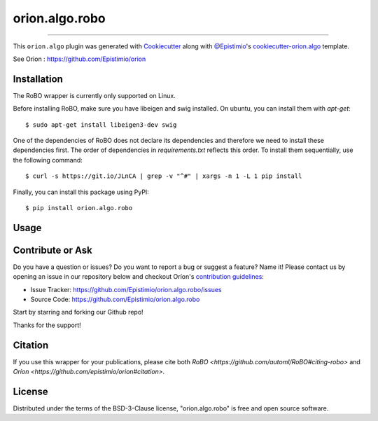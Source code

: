 ===============
orion.algo.robo
===============


.. |pypi| image:: https://img.shields.io/pypi/v/orion.algo.robo
    :target: https://pypi.python.org/pypi/orion.algo.robo
    :alt: Current PyPi Version

.. |py_versions| image:: https://img.shields.io/pypi/pyversions/orion.algo.robo.svg
    :target: https://pypi.python.org/pypi/orion.algo.robo
    :alt: Supported Python Versions

.. |license| image:: https://img.shields.io/badge/License-BSD%203--Clause-blue.svg
    :target: https://opensource.org/licenses/BSD-3-Clause
    :alt: BSD 3-clause license

.. |rtfd| image:: https://readthedocs.org/projects/orion.algo.robo/badge/?version=latest
    :target: https://orion.algo-robo.readthedocs.io/en/latest/?badge=latest
    :alt: Documentation Status

.. |codecov| image:: https://codecov.io/gh/Lucasc-99/orion.algo.robo/branch/master/graph/badge.svg
    :target: https://codecov.io/gh/Lucasc-99/orion.algo.robo
    :alt: Codecov Report

.. |travis| image:: https://travis-ci.org/Lucasc-99/orion.algo.robo.svg?branch=master
    :target: https://travis-ci.org/Lucasc-99/orion.algo.robo
    :alt: Travis tests


----

This ``orion.algo`` plugin was generated with `Cookiecutter`_ along with `@Epistimio`_'s `cookiecutter-orion.algo`_ template.

See Orion : https://github.com/Epistimio/orion


Installation
------------

The RoBO wrapper is currently only supported on Linux.

Before installing RoBO, make sure you have libeigen and swig installed. On ubuntu, you can install
them with `apt-get`::

    $ sudo apt-get install libeigen3-dev swig

One of the dependencies of RoBO does not declare its dependencies and therefore we need
to install these dependencies first. The order of dependencies in `requirements.txt` reflects this
order. To install them sequentially, use the following command::

    $ curl -s https://git.io/JLnCA | grep -v "^#" | xargs -n 1 -L 1 pip install

Finally, you can install this package using PyPI::

    $ pip install orion.algo.robo


Usage
-----

Contribute or Ask
-----------------

Do you have a question or issues? Do you want to report a bug or suggest a feature? Name it! Please
contact us by opening an issue in our repository below and checkout Oríon's
`contribution guidelines <https://github.com/Epistimio/orion/blob/develop/CONTRIBUTING.md>`_:

- Issue Tracker: `<https://github.com/Epistimio/orion.algo.robo/issues>`_
- Source Code: `<https://github.com/Epistimio/orion.algo.robo>`_

Start by starring and forking our Github repo!

Thanks for the support!

Citation
--------

If you use this wrapper for your publications, please cite both
`RoBO <https://github.com/automl/RoBO#citing-robo>` and 
`Oríon <https://github.com/epistimio/orion#citation>`.


License
-------

Distributed under the terms of the BSD-3-Clause license,
"orion.algo.robo" is free and open source software.


.. _`Cookiecutter`: https://github.com/audreyr/cookiecutter
.. _`@Epistimio`: https://github.com/Epistimio
.. _`cookiecutter-orion.algo`: https://github.com/Epistimio/cookiecutter-orion.algo
.. _`orion`: https://github.com/Epistimio/orion
